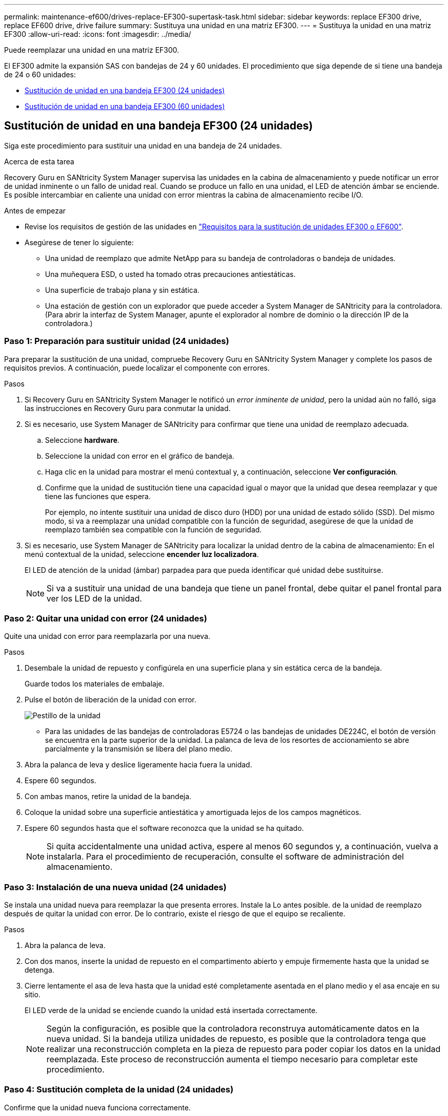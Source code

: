 ---
permalink: maintenance-ef600/drives-replace-EF300-supertask-task.html 
sidebar: sidebar 
keywords: replace EF300 drive, replace EF600 drive, drive failure 
summary: Sustituya una unidad en una matriz EF300. 
---
= Sustituya la unidad en una matriz EF300
:allow-uri-read: 
:icons: font
:imagesdir: ../media/


[role="lead"]
Puede reemplazar una unidad en una matriz EF300.

El EF300 admite la expansión SAS con bandejas de 24 y 60 unidades. El procedimiento que siga depende de si tiene una bandeja de 24 o 60 unidades:

* <<Sustitución de unidad en una bandeja EF300 (24 unidades)>>
* <<Sustitución de unidad en una bandeja EF300 (60 unidades)>>




== Sustitución de unidad en una bandeja EF300 (24 unidades)

Siga este procedimiento para sustituir una unidad en una bandeja de 24 unidades.

.Acerca de esta tarea
Recovery Guru en SANtricity System Manager supervisa las unidades en la cabina de almacenamiento y puede notificar un error de unidad inminente o un fallo de unidad real. Cuando se produce un fallo en una unidad, el LED de atención ámbar se enciende. Es posible intercambiar en caliente una unidad con error mientras la cabina de almacenamiento recibe I/O.

.Antes de empezar
* Revise los requisitos de gestión de las unidades en link:drives-overview-supertask-concept.html["Requisitos para la sustitución de unidades EF300 o EF600"].
* Asegúrese de tener lo siguiente:
+
** Una unidad de reemplazo que admite NetApp para su bandeja de controladoras o bandeja de unidades.
** Una muñequera ESD, o usted ha tomado otras precauciones antiestáticas.
** Una superficie de trabajo plana y sin estática.
** Una estación de gestión con un explorador que puede acceder a System Manager de SANtricity para la controladora. (Para abrir la interfaz de System Manager, apunte el explorador al nombre de dominio o la dirección IP de la controladora.)






=== Paso 1: Preparación para sustituir unidad (24 unidades)

Para preparar la sustitución de una unidad, compruebe Recovery Guru en SANtricity System Manager y complete los pasos de requisitos previos. A continuación, puede localizar el componente con errores.

.Pasos
. Si Recovery Guru en SANtricity System Manager le notificó un _error inminente de unidad_, pero la unidad aún no falló, siga las instrucciones en Recovery Guru para conmutar la unidad.
. Si es necesario, use System Manager de SANtricity para confirmar que tiene una unidad de reemplazo adecuada.
+
.. Seleccione *hardware*.
.. Seleccione la unidad con error en el gráfico de bandeja.
.. Haga clic en la unidad para mostrar el menú contextual y, a continuación, seleccione *Ver configuración*.
.. Confirme que la unidad de sustitución tiene una capacidad igual o mayor que la unidad que desea reemplazar y que tiene las funciones que espera.
+
Por ejemplo, no intente sustituir una unidad de disco duro (HDD) por una unidad de estado sólido (SSD). Del mismo modo, si va a reemplazar una unidad compatible con la función de seguridad, asegúrese de que la unidad de reemplazo también sea compatible con la función de seguridad.



. Si es necesario, use System Manager de SANtricity para localizar la unidad dentro de la cabina de almacenamiento: En el menú contextual de la unidad, seleccione *encender luz localizadora*.
+
El LED de atención de la unidad (ámbar) parpadea para que pueda identificar qué unidad debe sustituirse.

+

NOTE: Si va a sustituir una unidad de una bandeja que tiene un panel frontal, debe quitar el panel frontal para ver los LED de la unidad.





=== Paso 2: Quitar una unidad con error (24 unidades)

Quite una unidad con error para reemplazarla por una nueva.

.Pasos
. Desembale la unidad de repuesto y configúrela en una superficie plana y sin estática cerca de la bandeja.
+
Guarde todos los materiales de embalaje.

. Pulse el botón de liberación de la unidad con error.
+
image::../media/drw_drive_latch_maint-e5700.gif[Pestillo de la unidad]

+
** Para las unidades de las bandejas de controladoras E5724 o las bandejas de unidades DE224C, el botón de versión se encuentra en la parte superior de la unidad. La palanca de leva de los resortes de accionamiento se abre parcialmente y la transmisión se libera del plano medio.


. Abra la palanca de leva y deslice ligeramente hacia fuera la unidad.
. Espere 60 segundos.
. Con ambas manos, retire la unidad de la bandeja.
. Coloque la unidad sobre una superficie antiestática y amortiguada lejos de los campos magnéticos.
. Espere 60 segundos hasta que el software reconozca que la unidad se ha quitado.
+

NOTE: Si quita accidentalmente una unidad activa, espere al menos 60 segundos y, a continuación, vuelva a instalarla. Para el procedimiento de recuperación, consulte el software de administración del almacenamiento.





=== Paso 3: Instalación de una nueva unidad (24 unidades)

Se instala una unidad nueva para reemplazar la que presenta errores. Instale la Lo antes posible. de la unidad de reemplazo después de quitar la unidad con error. De lo contrario, existe el riesgo de que el equipo se recaliente.

.Pasos
. Abra la palanca de leva.
. Con dos manos, inserte la unidad de repuesto en el compartimento abierto y empuje firmemente hasta que la unidad se detenga.
. Cierre lentamente el asa de leva hasta que la unidad esté completamente asentada en el plano medio y el asa encaje en su sitio.
+
El LED verde de la unidad se enciende cuando la unidad está insertada correctamente.

+

NOTE: Según la configuración, es posible que la controladora reconstruya automáticamente datos en la nueva unidad. Si la bandeja utiliza unidades de repuesto, es posible que la controladora tenga que realizar una reconstrucción completa en la pieza de repuesto para poder copiar los datos en la unidad reemplazada. Este proceso de reconstrucción aumenta el tiempo necesario para completar este procedimiento.





=== Paso 4: Sustitución completa de la unidad (24 unidades)

Confirme que la unidad nueva funciona correctamente.

.Pasos
. Compruebe el LED de encendido y el LED de atención de la unidad que ha sustituido.
+
Cuando se inserta una unidad por primera vez, es posible que el LED de atención esté encendido. Sin embargo, el LED debería apagarse en un minuto.

+
** El LED de alimentación está encendido o parpadeando y el LED de atención está apagado: Indica que la unidad nueva funciona correctamente.
** El LED de alimentación está apagado: Indica que la unidad podría no estar instalada correctamente. Retire la unidad, espere 60 segundos y vuelva a instalarla.
** El LED de atención está encendido: Indica que la unidad nueva puede tener defectos. Sustitúyalo por otra unidad nueva.


. Si Recovery Guru en SANtricity System Manager aún muestra un problema, seleccione *Volver a comprobar* para verificar que se haya resuelto el problema.
. Si Recovery Guru indica que la reconstrucción de la unidad no se inició automáticamente, inicie la reconstrucción de forma manual de la siguiente manera:
+

NOTE: Realice esta operación solo cuando el soporte técnico o Recovery Guru se lo indiquen.

+
.. Seleccione *hardware*.
.. Haga clic en la unidad que sustituyó.
.. En el menú contextual de la unidad, seleccione *reconstruir*.
.. Confirme que desea llevar a cabo esta operación.
+
Cuando se completa la reconstrucción de la unidad, el grupo de volúmenes tiene el estado óptima.



. Si es necesario, vuelva a instalar el bisel.
. Devuelva la pieza que ha fallado a NetApp, como se describe en las instrucciones de RMA que se suministran con el kit.


.El futuro
Se completó el reemplazo de su unidad. Es posible reanudar las operaciones normales.



== Sustitución de unidad en una bandeja EF300 (60 unidades)

Siga este procedimiento para sustituir una unidad en una bandeja de 60 unidades.

.Acerca de esta tarea
Recovery Guru en SANtricity System Manager supervisa las unidades en la cabina de almacenamiento y puede notificar un error de unidad inminente o un fallo de unidad real. Cuando se produce un fallo en una unidad, el LED de atención ámbar se enciende. Es posible cambiar en caliente una unidad con error mientras la cabina de almacenamiento recibe operaciones de I/O.

.Antes de empezar
* Revise los requisitos de gestión de las unidades en link:drives-overview-supertask-concept.html["Requisitos para la sustitución de unidades EF300 o EF600"].
* Asegúrese de tener lo siguiente:
+
** Una unidad de reemplazo que admite NetApp para su bandeja de controladoras o bandeja de unidades.
** Una muñequera ESD, o usted ha tomado otras precauciones antiestáticas.
** Una estación de gestión con un explorador que puede acceder a System Manager de SANtricity para la controladora. (Para abrir la interfaz de System Manager, apunte el explorador al nombre de dominio o la dirección IP de la controladora.)






=== Paso 1: Preparación para sustituir unidad (60 unidades)

Para preparar la sustitución de una unidad, compruebe Recovery Guru en SANtricity System Manager y complete los pasos de requisitos previos. A continuación, puede localizar el componente con errores.

.Pasos
. Si Recovery Guru en SANtricity System Manager le notificó un _error inminente de unidad_, pero la unidad aún no falló, siga las instrucciones en Recovery Guru para conmutar la unidad.
. Si es necesario, use System Manager de SANtricity para confirmar que tiene una unidad de reemplazo adecuada.
+
.. Seleccione *hardware*.
.. Seleccione la unidad con error en el gráfico de bandeja.
.. Haga clic en la unidad para mostrar el menú contextual y, a continuación, seleccione *Ver configuración*.
.. Confirme que la unidad de sustitución tiene una capacidad igual o mayor que la unidad que desea reemplazar y que tiene las funciones que espera.
+
Por ejemplo, no intente sustituir una unidad de disco duro (HDD) por un disco de estado sólido (SSD). Del mismo modo, si va a reemplazar una unidad compatible con la función de seguridad, asegúrese de que la unidad de reemplazo también sea compatible con la función de seguridad.



. Si es necesario, use System Manager de SANtricity para localizar la unidad dentro de la cabina de almacenamiento.
+
.. Si la bandeja tiene un panel frontal, retírelo para poder ver los LED.
.. En el menú contextual de la unidad, seleccione *encender luz de localización*.
+
El LED de atención del cajón de la unidad (ámbar) parpadea para que se pueda abrir el cajón de la unidad correcto para identificar qué unidad desea reemplazar.

+
image::../media/2860_dwg_attn_led_on_drawer_maint-e5700.gif[LED de atención]

+
*(1)* _LED de atención_

.. Desenganche el cajón de mando tirando de ambas palancas.
.. Con las palancas extendidas, tire con cuidado del cajón de la unidad hasta que se detenga.
.. Mire la parte superior del cajón de unidades para encontrar el LED de atención delante de cada unidad.
+
image::../media/2860_dwg_amber_on_drive_maint-e5700.gif[LED de atención en el cajón de la unidad]

+
*(1)* _la luz LED de atención se enciende para la unidad en la parte superior derecha_

+
Los LED de atención del cajón de la unidad están en el lado izquierdo de la parte frontal de cada unidad, con un icono de atención en el asa de la unidad justo detrás del LED.

+
image::../media/28_dwg_e2860_de460c_attention_led_drive_maint-e5700.gif[LED de atención en el asa de la unidad]

+
*(1)* _icono de atención_

+
*(2)* _LED de atención_







=== Paso 2: Quitar una unidad con error (60 unidades)

Quite una unidad con error para reemplazarla por una nueva.

.Pasos
. Desembale la unidad de repuesto y configúrela en una superficie plana y sin estática cerca de la bandeja.
+
Guarde todos los materiales de embalaje para la próxima vez que tenga que devolver la unidad.

. Suelte las palancas del cajón de mando desde el centro del cajón de unidades apropiado tirando de ambos hacia los lados del cajón.
. Tire con cuidado de las palancas del cajón de unidades extendidas para sacar el cajón de unidades a su extensión completa sin extraerlo del gabinete.
. Tire suavemente hacia atrás del pestillo de liberación naranja que está delante de la unidad que desea quitar.
+
La palanca de leva de los muelles de accionamiento se abre parcialmente y el accionamiento se libera del cajón.

+
image::../media/trafford_drive_rel_button_maint-e5700.gif[Pestillo de liberación naranja]

+
*(1)* _pestillo de liberación naranja_

. Abra la palanca de leva y levante ligeramente la transmisión.
. Espere 60 segundos.
. Utilice el asa de leva para levantar la unidad de la bandeja.
+
image::../media/92_dwg_de6600_install_or_remove_drive_maint-e5700.gif[Utilice la palanca de leva para levantar la unidad de la bandeja]

. Coloque la unidad sobre una superficie antiestática y amortiguada lejos de los campos magnéticos.
. Espere 60 segundos hasta que el software reconozca que la unidad se ha quitado.
+

NOTE: Si quita accidentalmente una unidad activa, espere al menos 60 segundos y, a continuación, vuelva a instalarla. Para el procedimiento de recuperación, consulte el software de administración del almacenamiento.





=== Paso 3: Instalación de una nueva unidad (60 unidades)

Instale una unidad nueva para reemplazar la que presenta errores.


CAUTION: *Posible pérdida de acceso a datos* -- al empujar el cajón de la unidad de nuevo en el gabinete, nunca corte el cajón. Empuje el cajón lentamente para evitar que el cajón se arreste y cause daños a la matriz de almacenamiento.

.Pasos
. Levante la palanca de leva de la nueva transmisión hasta la posición vertical.
. Alinee los dos botones elevados de cada lado del portador de unidades con el espacio correspondiente del canal de la unidad en el cajón de la unidad.
+
image::../media/28_dwg_e2860_de460c_drive_cru_maint-e5700.gif[El botón elevado del portador de unidades debe coincidir con el canal de la unidad en el cajón de unidades]

+
*(1)* botón levantado en el lado derecho del portador de la unidad_

. Baje la unidad en línea recta hacia abajo y, a continuación, gire la palanca de leva hacia abajo hasta que la unidad encaje en su lugar bajo el pestillo de liberación naranja.
. Empuje con cuidado el cajón de la unidad de nuevo dentro de la carcasa. Empuje el cajón lentamente para evitar que el cajón se arreste y cause daños a la matriz de almacenamiento.
. Cierre el cajón de mando empujando ambas palancas hacia el centro.
+
El LED de actividad verde de la unidad reemplazada en la parte frontal del cajón de la unidad se enciende cuando la unidad se inserta correctamente.

+
Según la configuración, es posible que la controladora reconstruya automáticamente datos en la nueva unidad. Si la bandeja utiliza unidades de repuesto, es posible que la controladora tenga que realizar una reconstrucción completa en la pieza de repuesto para poder copiar los datos en la unidad reemplazada. Este proceso de reconstrucción aumenta el tiempo necesario para completar este procedimiento.





=== Paso 4: Sustitución completa de la unidad (60 unidades)

Confirme que la unidad nueva funciona correctamente.

.Pasos
. Compruebe el LED de encendido y el LED de atención de la unidad que ha sustituido. (Cuando inserte una unidad por primera vez, es posible que el LED de atención esté encendido. Sin embargo, el LED debería apagarse en un minuto.)
+
** El LED de alimentación está encendido o parpadeando y el LED de atención está apagado: Indica que la unidad nueva funciona correctamente.
** El LED de alimentación está apagado: Indica que la unidad podría no estar instalada correctamente. Retire la unidad, espere 60 segundos y vuelva a instalarla.
** El LED de atención está encendido: Indica que la unidad nueva puede tener defectos. Sustitúyalo por otra unidad nueva.


. Si Recovery Guru en SANtricity System Manager aún muestra un problema, seleccione *Volver a comprobar* para verificar que se haya resuelto el problema.
. Si Recovery Guru indica que la reconstrucción de la unidad no se inició automáticamente, inicie la reconstrucción de forma manual de la siguiente manera:
+

NOTE: Realice esta operación solo cuando el soporte técnico o Recovery Guru se lo indiquen.

+
.. Seleccione *hardware*.
.. Haga clic en la unidad que sustituyó.
.. En el menú contextual de la unidad, seleccione *reconstruir*.
.. Confirme que desea llevar a cabo esta operación.
+
Cuando se completa la reconstrucción de la unidad, el grupo de volúmenes tiene el estado óptima.



. Si es necesario, vuelva a instalar el bisel.
. Devuelva la pieza que ha fallado a NetApp, como se describe en las instrucciones de RMA que se suministran con el kit.


.El futuro
Se completó el reemplazo de su unidad. Es posible reanudar las operaciones normales.
